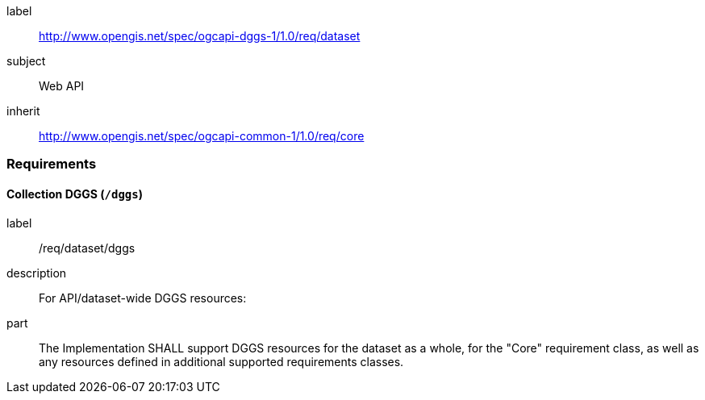 [[rc_dataset]]
[requirements_class]
====
[%metadata]
label:: http://www.opengis.net/spec/ogcapi-dggs-1/1.0/req/dataset
subject:: Web API
inherit:: http://www.opengis.net/spec/ogcapi-common-1/1.0/req/core
====

=== Requirements

==== Collection DGGS (`/dggs`)

[requirement]
====
[%metadata]
label:: /req/dataset/dggs
description:: For API/dataset-wide DGGS resources:
part:: The Implementation SHALL support DGGS resources for the dataset as a whole, for the "Core" requirement class, as well as any resources defined in additional supported requirements classes.
====
